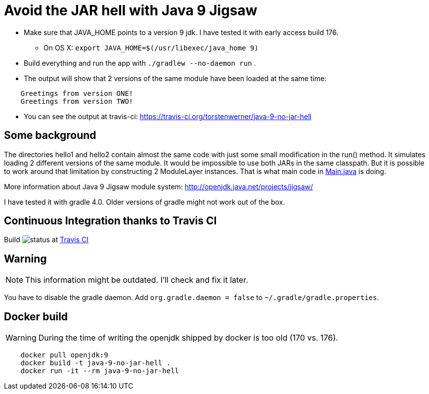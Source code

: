 = Avoid the JAR hell with Java 9 Jigsaw

* Make sure that JAVA_HOME points to a version 9 jdk. I have tested it with early access build 176.
** On OS X: `export JAVA_HOME=$(/usr/libexec/java_home 9)`
* Build everything and run the app with `./gradlew --no-daemon run` .
* The output will show that 2 versions of the same module have been loaded at the same time:
----
    Greetings from version ONE!
    Greetings from version TWO!
----
* You can see the output at travis-ci: https://travis-ci.org/torstenwerner/java-9-no-jar-hell

== Some background

The directories hello1 and hello2 contain almost the same code with just some small modification in the run() method. It
simulates loading 2 different versions of the same module. It would be impossible to use both JARs in the same
classpath. But it is possible to work around that limitation by constructing 2 ModuleLayer instances. That is what main code in
link:src/main/java/com/app/Main.java[Main.java] is doing.

More information about Java 9 Jigsaw module system: http://openjdk.java.net/projects/jigsaw/

I have tested it with gradle 4.0. Older versions of gradle might not work out of the box.

== Continuous Integration thanks to Travis CI

Build image:https://api.travis-ci.org/torstenwerner/java-9-no-jar-hell.svg[status]
at link:https://travis-ci.org/torstenwerner/java-9-no-jar-hell[Travis CI]

== Warning ==

NOTE: This information might be outdated. I'll check and fix it later.

You have to disable the gradle daemon.
Add `org.gradle.daemon = false` to `~/.gradle/gradle.properties`.

== Docker build ==

WARNING: During the time of writing the openjdk shipped by docker is too old (170 vs. 176).

----
    docker pull openjdk:9
    docker build -t java-9-no-jar-hell .
    docker run -it --rm java-9-no-jar-hell
----
